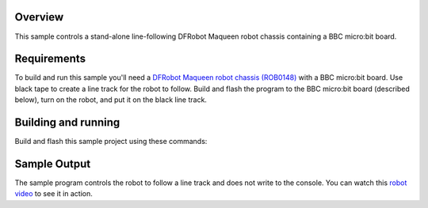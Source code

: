 .. zephyr:code-sample:: bbc_microbit_line_follower_robot
   :name: Line following robot

   Implement a line following robot using a BBC micro:bit board and robot chassis.

Overview
********

This sample controls a stand-alone line-following DFRobot Maqueen
robot chassis containing a BBC micro:bit board.

Requirements
************

To build and run this sample you'll need a `DFRobot Maqueen robot
chassis (ROB0148) <https://www.dfrobot.com/product-1783.html>`_
with a BBC micro:bit board. Use black tape to create a line track
for the robot to follow. Build and flash the program to the BBC
micro:bit board (described below), turn on the robot,
and put it on the black line track.

Building and running
********************

Build and flash this sample project using these commands:

.. zephyr-app-commands::
   :zephyr-app: samples/boards/bbc/microbit/line_follower_robot
   :board: bbc_microbit
   :goals: build flash
   :compact:

Sample Output
*************

The sample program controls the robot to follow a line track and does
not write to the console. You can watch this `robot video`_
to see it in action.

.. _robot video:
   https://youtu.be/tIvoHQjo8a4
